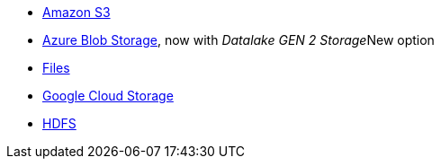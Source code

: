 * xref:dataflow-amazon-s3.adoc[Amazon S3]
* xref:dataflow-azure-blob-storage.adoc[Azure Blob Storage], now with _Datalake GEN 2 Storage_[.label.label-beta]#New# option
* xref:dataflow-files.adoc[Files]
* xref:dataflow-google-cloud-storage.adoc[Google Cloud Storage]
* xref:dataflow-hdfs.adoc[HDFS]

